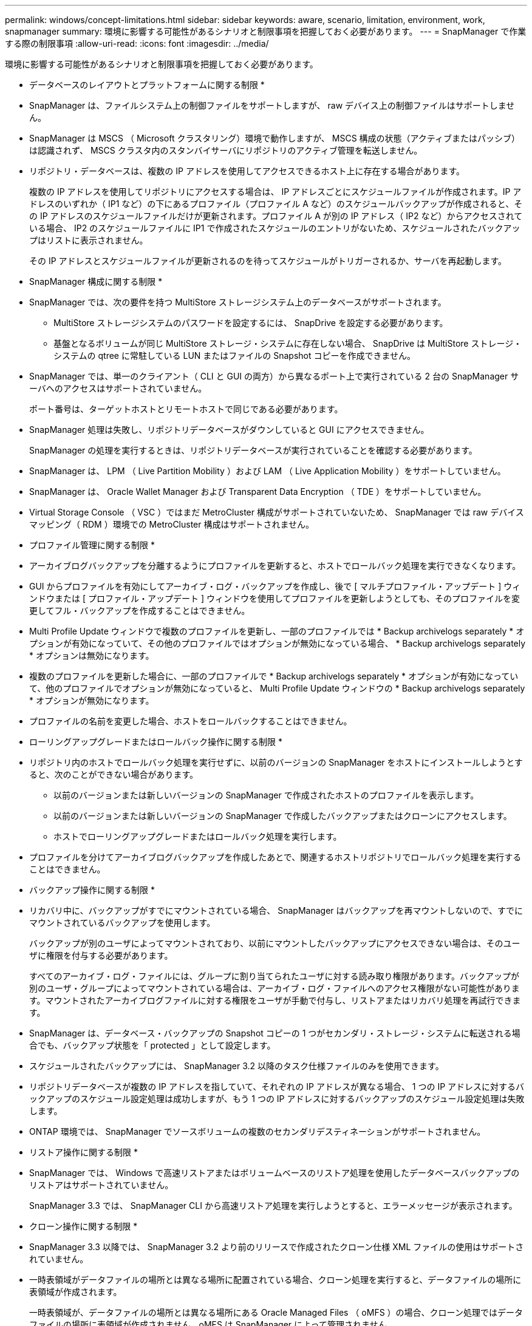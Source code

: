 ---
permalink: windows/concept-limitations.html 
sidebar: sidebar 
keywords: aware, scenario, limitation, environment, work, snapmanager 
summary: 環境に影響する可能性があるシナリオと制限事項を把握しておく必要があります。 
---
= SnapManager で作業する際の制限事項
:allow-uri-read: 
:icons: font
:imagesdir: ../media/


[role="lead"]
環境に影響する可能性があるシナリオと制限事項を把握しておく必要があります。

* データベースのレイアウトとプラットフォームに関する制限 *

* SnapManager は、ファイルシステム上の制御ファイルをサポートしますが、 raw デバイス上の制御ファイルはサポートしません。
* SnapManager は MSCS （ Microsoft クラスタリング）環境で動作しますが、 MSCS 構成の状態（アクティブまたはパッシブ）は認識されず、 MSCS クラスタ内のスタンバイサーバにリポジトリのアクティブ管理を転送しません。
* リポジトリ・データベースは、複数の IP アドレスを使用してアクセスできるホスト上に存在する場合があります。
+
複数の IP アドレスを使用してリポジトリにアクセスする場合は、 IP アドレスごとにスケジュールファイルが作成されます。IP アドレスのいずれか（ IP1 など）の下にあるプロファイル（プロファイル A など）のスケジュールバックアップが作成されると、その IP アドレスのスケジュールファイルだけが更新されます。プロファイル A が別の IP アドレス（ IP2 など）からアクセスされている場合、 IP2 のスケジュールファイルに IP1 で作成されたスケジュールのエントリがないため、スケジュールされたバックアップはリストに表示されません。

+
その IP アドレスとスケジュールファイルが更新されるのを待ってスケジュールがトリガーされるか、サーバを再起動します。



* SnapManager 構成に関する制限 *

* SnapManager では、次の要件を持つ MultiStore ストレージシステム上のデータベースがサポートされます。
+
** MultiStore ストレージシステムのパスワードを設定するには、 SnapDrive を設定する必要があります。
** 基盤となるボリュームが同じ MultiStore ストレージ・システムに存在しない場合、 SnapDrive は MultiStore ストレージ・システムの qtree に常駐している LUN またはファイルの Snapshot コピーを作成できません。


* SnapManager では、単一のクライアント（ CLI と GUI の両方）から異なるポート上で実行されている 2 台の SnapManager サーバへのアクセスはサポートされていません。
+
ポート番号は、ターゲットホストとリモートホストで同じである必要があります。

* SnapManager 処理は失敗し、リポジトリデータベースがダウンしていると GUI にアクセスできません。
+
SnapManager の処理を実行するときは、リポジトリデータベースが実行されていることを確認する必要があります。

* SnapManager は、 LPM （ Live Partition Mobility ）および LAM （ Live Application Mobility ）をサポートしていません。
* SnapManager は、 Oracle Wallet Manager および Transparent Data Encryption （ TDE ）をサポートしていません。
* Virtual Storage Console （ VSC ）ではまだ MetroCluster 構成がサポートされていないため、 SnapManager では raw デバイスマッピング（ RDM ）環境での MetroCluster 構成はサポートされません。


* プロファイル管理に関する制限 *

* アーカイブログバックアップを分離するようにプロファイルを更新すると、ホストでロールバック処理を実行できなくなります。
* GUI からプロファイルを有効にしてアーカイブ・ログ・バックアップを作成し、後で [ マルチプロファイル・アップデート ] ウィンドウまたは [ プロファイル・アップデート ] ウィンドウを使用してプロファイルを更新しようとしても、そのプロファイルを変更してフル・バックアップを作成することはできません。
* Multi Profile Update ウィンドウで複数のプロファイルを更新し、一部のプロファイルでは * Backup archivelogs separately * オプションが有効になっていて、その他のプロファイルではオプションが無効になっている場合、 * Backup archivelogs separately * オプションは無効になります。
* 複数のプロファイルを更新した場合に、一部のプロファイルで * Backup archivelogs separately * オプションが有効になっていて、他のプロファイルでオプションが無効になっていると、 Multi Profile Update ウィンドウの * Backup archivelogs separately * オプションが無効になります。
* プロファイルの名前を変更した場合、ホストをロールバックすることはできません。


* ローリングアップグレードまたはロールバック操作に関する制限 *

* リポジトリ内のホストでロールバック処理を実行せずに、以前のバージョンの SnapManager をホストにインストールしようとすると、次のことができない場合があります。
+
** 以前のバージョンまたは新しいバージョンの SnapManager で作成されたホストのプロファイルを表示します。
** 以前のバージョンまたは新しいバージョンの SnapManager で作成したバックアップまたはクローンにアクセスします。
** ホストでローリングアップグレードまたはロールバック処理を実行します。


* プロファイルを分けてアーカイブログバックアップを作成したあとで、関連するホストリポジトリでロールバック処理を実行することはできません。


* バックアップ操作に関する制限 *

* リカバリ中に、バックアップがすでにマウントされている場合、 SnapManager はバックアップを再マウントしないので、すでにマウントされているバックアップを使用します。
+
バックアップが別のユーザによってマウントされており、以前にマウントしたバックアップにアクセスできない場合は、そのユーザに権限を付与する必要があります。

+
すべてのアーカイブ・ログ・ファイルには、グループに割り当てられたユーザに対する読み取り権限があります。バックアップが別のユーザ・グループによってマウントされている場合は、アーカイブ・ログ・ファイルへのアクセス権限がない可能性があります。マウントされたアーカイブログファイルに対する権限をユーザが手動で付与し、リストアまたはリカバリ処理を再試行できます。

* SnapManager は、データベース・バックアップの Snapshot コピーの 1 つがセカンダリ・ストレージ・システムに転送される場合でも、バックアップ状態を「 protected 」として設定します。
* スケジュールされたバックアップには、 SnapManager 3.2 以降のタスク仕様ファイルのみを使用できます。
* リポジトリデータベースが複数の IP アドレスを指していて、それぞれの IP アドレスが異なる場合、 1 つの IP アドレスに対するバックアップのスケジュール設定処理は成功しますが、もう 1 つの IP アドレスに対するバックアップのスケジュール設定処理は失敗します。
* ONTAP 環境では、 SnapManager でソースボリュームの複数のセカンダリデスティネーションがサポートされません。


* リストア操作に関する制限 *

* SnapManager では、 Windows で高速リストアまたはボリュームベースのリストア処理を使用したデータベースバックアップのリストアはサポートされていません。
+
SnapManager 3.3 では、 SnapManager CLI から高速リストア処理を実行しようとすると、エラーメッセージが表示されます。



* クローン操作に関する制限 *

* SnapManager 3.3 以降では、 SnapManager 3.2 より前のリリースで作成されたクローン仕様 XML ファイルの使用はサポートされていません。
* 一時表領域がデータファイルの場所とは異なる場所に配置されている場合、クローン処理を実行すると、データファイルの場所に表領域が作成されます。
+
一時表領域が、データファイルの場所とは異なる場所にある Oracle Managed Files （ oMFS ）の場合、クローン処理ではデータファイルの場所に表領域が作成されません。oMFS は SnapManager によって管理されません。

* --resetlogsオプションを選択すると、SnapManager はRACデータベースのクローンを作成できません。


* アーカイブ・ログ・ファイルおよびバックアップに関する制限 *

* SnapManager では、フラッシュリカバリ領域のデスティネーションからアーカイブログファイルを削除することはできません。
* SnapManager は、スタンバイ・デスティネーションからのアーカイブ・ログ・ファイルの削除をサポートしていません。
* アーカイブログのバックアップは、保持期間とデフォルトの時間単位保持クラスに基づいて保持されます。
+
SnapManager の CLI または GUI を使用してアーカイブログバックアップの保持クラスを変更した場合、アーカイブログのバックアップは保持期間に基づいて保持されるため、変更した保持クラスはバックアップの対象とはみなされません。

* アーカイブログデスティネーションからアーカイブログファイルを削除すると、欠落しているアーカイブログファイルよりも古いアーカイブログファイルはアーカイブログバックアップに含まれません。
+
最新のアーカイブログファイルがない場合は、アーカイブログのバックアップ処理が失敗します。

* アーカイブ・ログ・デスティネーションからアーカイブ・ログ・ファイルを削除すると、アーカイブ・ログ・ファイルの削除に失敗します。
* SnapManager は、アーカイブログデスティネーションまたはアーカイブログファイルが破損した場合でも、アーカイブログバックアップを統合します。


* ターゲット・データベースのホスト名の変更に関する制限 *

ターゲットデータベースのホスト名を変更する場合、次の SnapManager 処理はサポートされません。

* SnapManager GUI からターゲット・データベースのホスト名を変更します。
* プロファイルのターゲットデータベースのホスト名を更新したあとに、リポジトリデータベースをロールバックする。
* 新しいターゲットデータベースのホスト名について、複数のプロファイルを同時に更新する。
* SnapManager 処理の実行中にターゲット・データベースのホスト名を変更する場合


* SnapManager CLI または GUI* に関する制限事項

* SnapManager GUIから生成される「profile create」操作用のSnapManager CLIコマンドには、履歴設定オプションはありません。
+
SnapManager CLIから履歴保持設定を構成するには'profile createコマンドは使用できません

* Windows クライアントに使用できる Java Runtime Environment （ JRE ）がない場合、 Mozilla Firefox に SnapManager が GUI を表示しません。
* SnapManager 3.3 では、 Windows Server 2008 および Windows 7 上の Microsoft Internet Explorer 6 に SnapManager GUI が表示されません。
* SnapManager CLI を使用してターゲットデータベースのホスト名を更新する際に、 SnapManager GUI セッションが 1 つ以上開いていると、開いている SnapManager GUI セッションすべてが応答しません。
* Windows に SnapManager をインストールし、 UNIX で CLI を起動すると、 Windows でサポートされていない機能が表示されます。


* SnapMirror および SnapVault * に関する制限事項

* 場合によっては、ボリュームで SnapVault 関係が確立されていると、最初の Snapshot コピーに関連付けられていた最後のバックアップを削除できないことがあります。
+
バックアップを削除できるのは、関係を解除する場合のみです。この問題は、ベースの Snapshot コピーに関する ONTAP の制限が原因です。SnapMirror 関係では、ベースの Snapshot コピーは SnapMirror エンジンによって作成され、 SnapVault 関係では、ベースの Snapshot コピーは SnapManager を使用して作成されたバックアップです。ベースの Snapshot コピーは、更新のたびに、 SnapManager を使用して作成された最新のバックアップを参照します。



* Data Guard スタンバイ・データベースに関する制限 *

* SnapManager は、論理 Data Guard スタンバイデータベースをサポートしていません。
* SnapManager は、 Active Data Guard スタンバイデータベースをサポートしていません。
* SnapManager では、 Data Guard スタンバイデータベースのオンラインバックアップは許可されていません。
* SnapManager では、 Data Guard スタンバイデータベースのパーシャル・バックアップは許可されません。
* SnapManager では、 Data Guard スタンバイデータベースのリストアは許可されていません。
* SnapManager では、 Data Guard スタンバイ・データベースのアーカイブ・ログ・ファイルの削除は許可されません。
* SnapManager では、 Data Guard Broker はサポートされていません。


* 関連情報 *

http://mysupport.netapp.com/["のドキュメントについては、ネットアップサポートサイトを参照してください"^]
